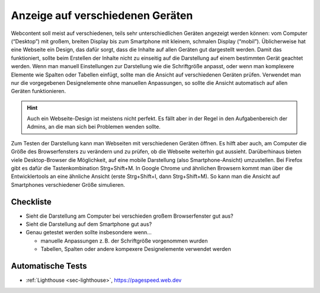 .. _sec-responsive-design:

Anzeige auf verschiedenen Geräten
=================================

Webcontent soll meist auf verschiedenen, teils sehr unterschiedlichen
Geräten angezeigt werden können: vom Computer (“Desktop”) mit großem,
breiten Display bis zum Smartphone mit kleinem, schmalen Display
(“mobil”). Üblicherweise hat eine Webseite ein Design, das dafür sorgt,
dass die Inhalte auf allen Geräten gut dargestellt werden. Damit das
funktioniert, sollte beim Erstellen der Inhalte nicht zu einseitig auf
die Darstellung auf einem bestimmten Gerät geachtet werden. Wenn man
manuell Einstellungen zur Darstellung wie die Schriftgröße anpasst, oder
wenn man komplexere Elemente wie Spalten oder Tabellen einfügt, sollte
man die Ansicht auf verschiedenen Geräten prüfen. Verwendet man nur die
vorgegebenen Designelemente ohne manuellen Anpassungen, so sollte die
Ansicht automatisch auf allen Geräten funktionieren.

.. hint::

  Auch ein Webseite-Design ist meistens nicht perfekt. Es fällt aber in der
  Regel in den Aufgabenbereich der Admins, an die man sich bei Problemen
  wenden sollte.

Zum Testen der Darstellung kann man Webseiten mit verschiedenen Geräten
öffnen. Es hilft aber auch, am Computer die Größe des Browserfensters zu
verändern und zu prüfen, ob die Webseite weiterhin gut aussieht.
Darüberhinaus bieten viele Desktop-Browser die Möglichkeit, auf eine
mobile Darstellung (also Smartphone-Ansicht) umzustellen. Bei Firefox
gibt es dafür die Tastenkombination Strg+Shift+M. In Google Chrome und
ähnlichen Browsern kommt man über die Entwicklertools an eine ähnliche
Ansicht (erste Strg+Shift+I, dann Strg+Shift+M). So kann man die Ansicht
auf Smartphones verschiedener Größe simulieren.

.. _checkliste-rd:

Checkliste
^^^^^^^^^^

-  Sieht die Darstellung am Computer bei verschieden großem
   Browserfenster gut aus?

-  Sieht die Darstellung auf dem Smartphone gut aus?

-  Genau getestet werden sollte insbesondere wenn...

   -  manuelle Anpassungen z. B. der Schriftgröße vorgenommen wurden

   -  Tabellen, Spalten oder andere kompexere Designelemente verwendet
      werden

.. _tests-rd:

Automatische Tests
^^^^^^^^^^^^^^^^^^

-  :ref:`Lighthouse <sec-lighthouse>`, https://pagespeed.web.dev
